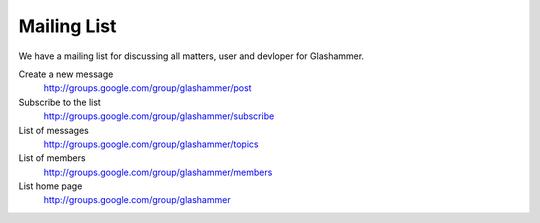 
Mailing List
============

We have a mailing list for discussing all matters, user and devloper for
Glashammer.

Create a new message
    http://groups.google.com/group/glashammer/post

Subscribe to the list
    http://groups.google.com/group/glashammer/subscribe

List of messages
    http://groups.google.com/group/glashammer/topics

List of members
    http://groups.google.com/group/glashammer/members

List home page
    http://groups.google.com/group/glashammer
